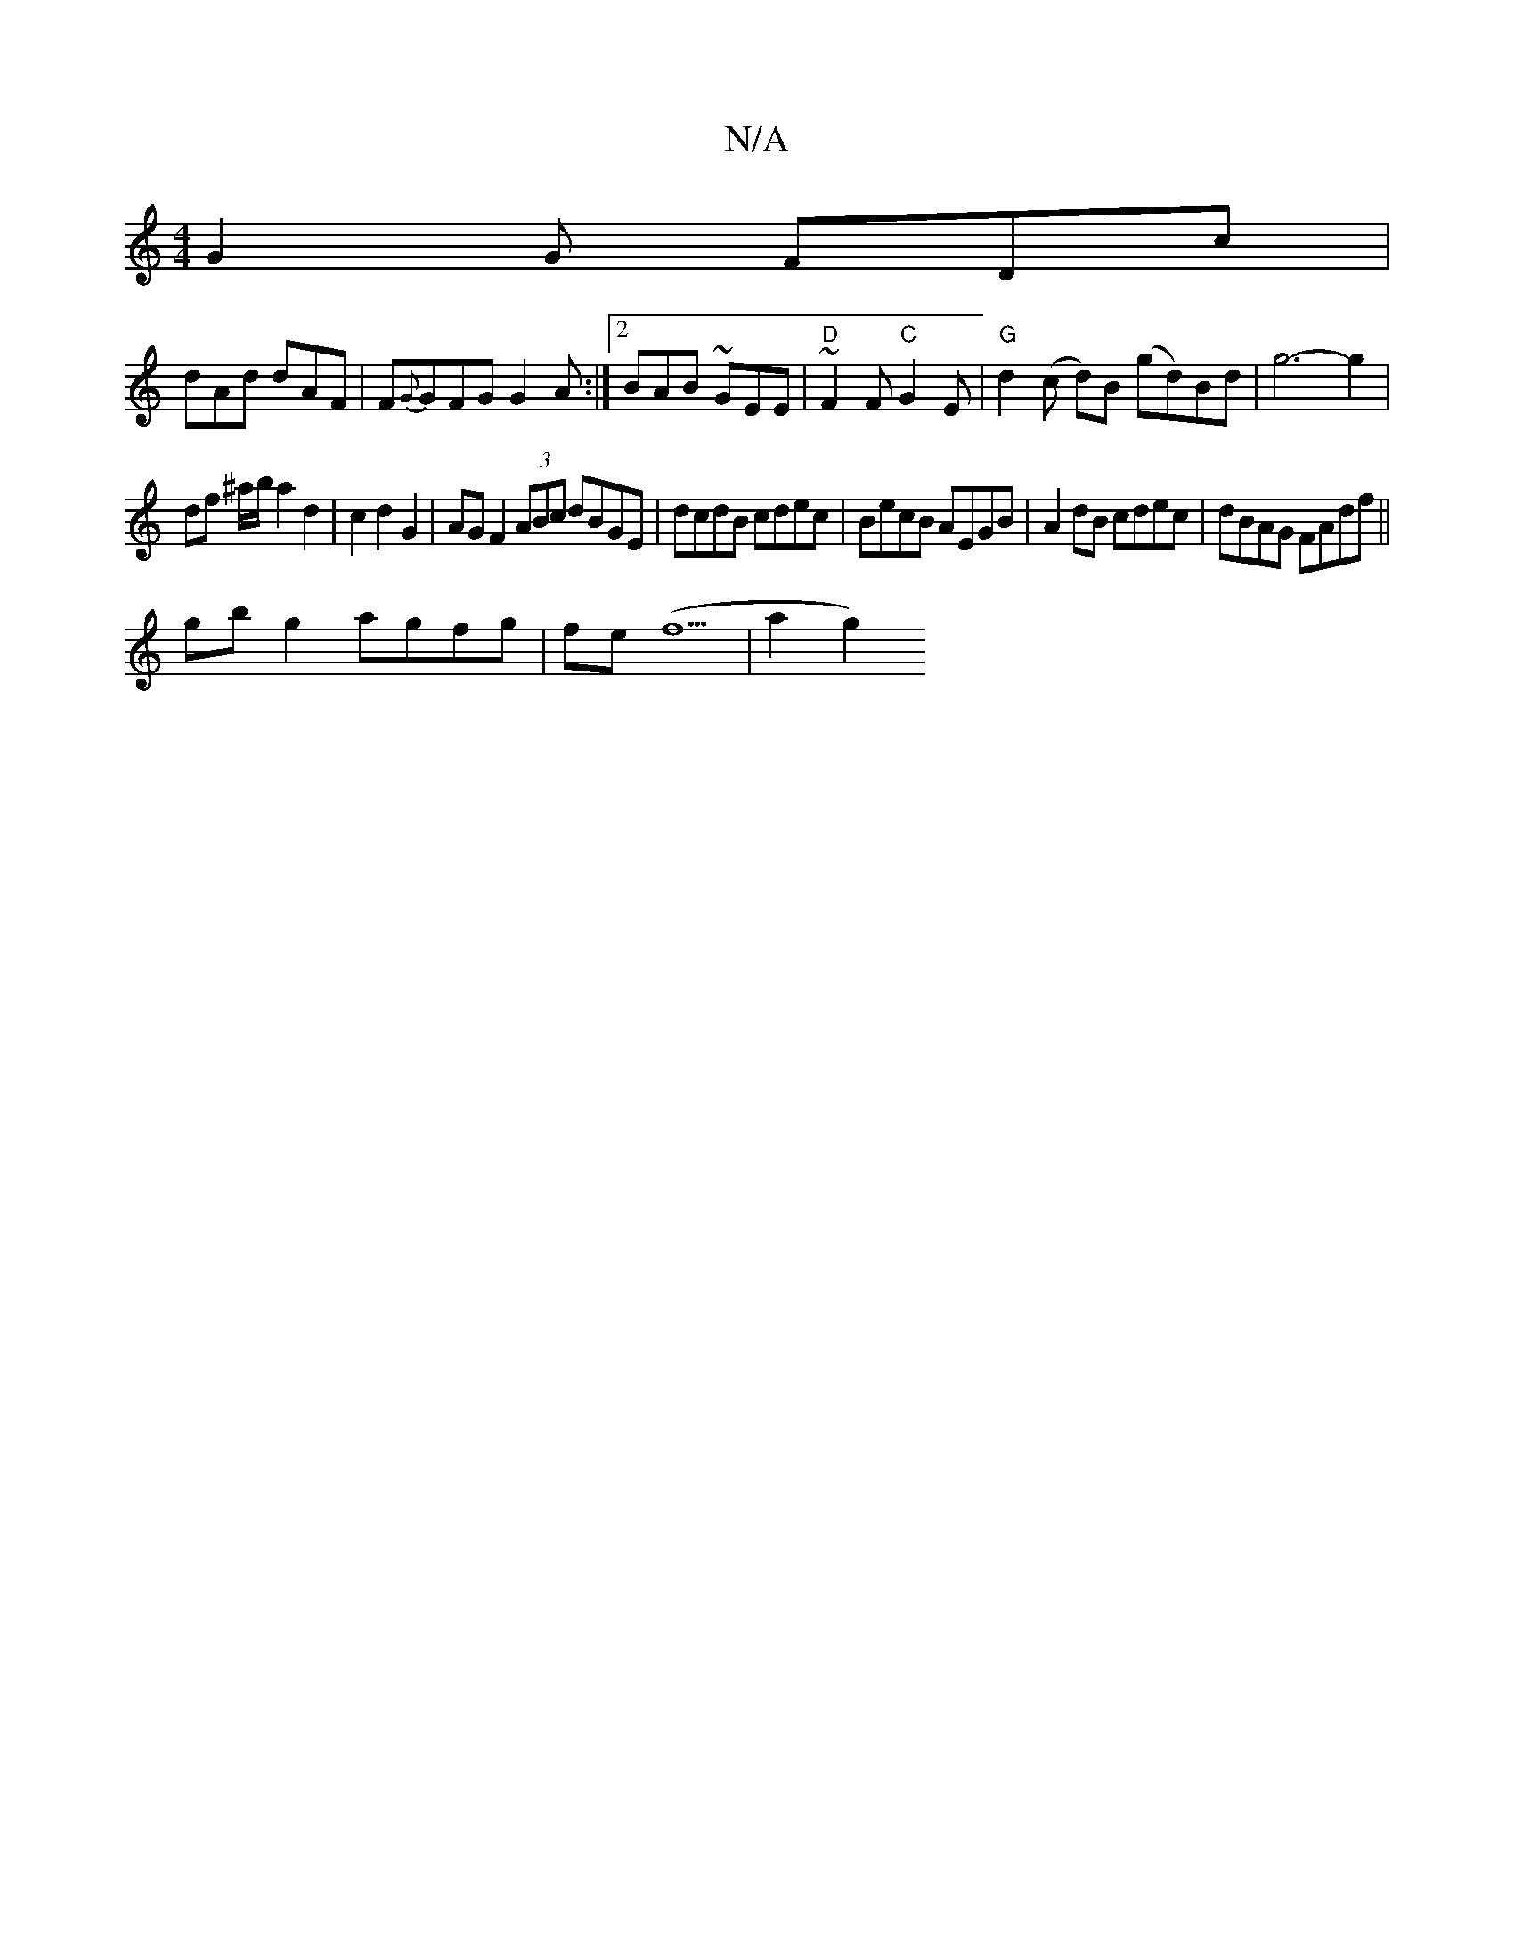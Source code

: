 X:1
T:N/A
M:4/4
R:N/A
K:Cmajor
G2G FDc|
dAd dAF|F{G}GFG G2A:|2 BAB ~GEE|"D"~F2F "C"G2E|"G"d2(c d)B (gd)Bd| g6-g2|
df ^a/b/ a2 d2 | c2 d2 G2 | AG F2 (3ABc dBGE | dcdB cdec |BecB AEGB|A2 dB cdec|dBAG FAdf||
gb g2 agfg|fe (f5 |a2 g2) 